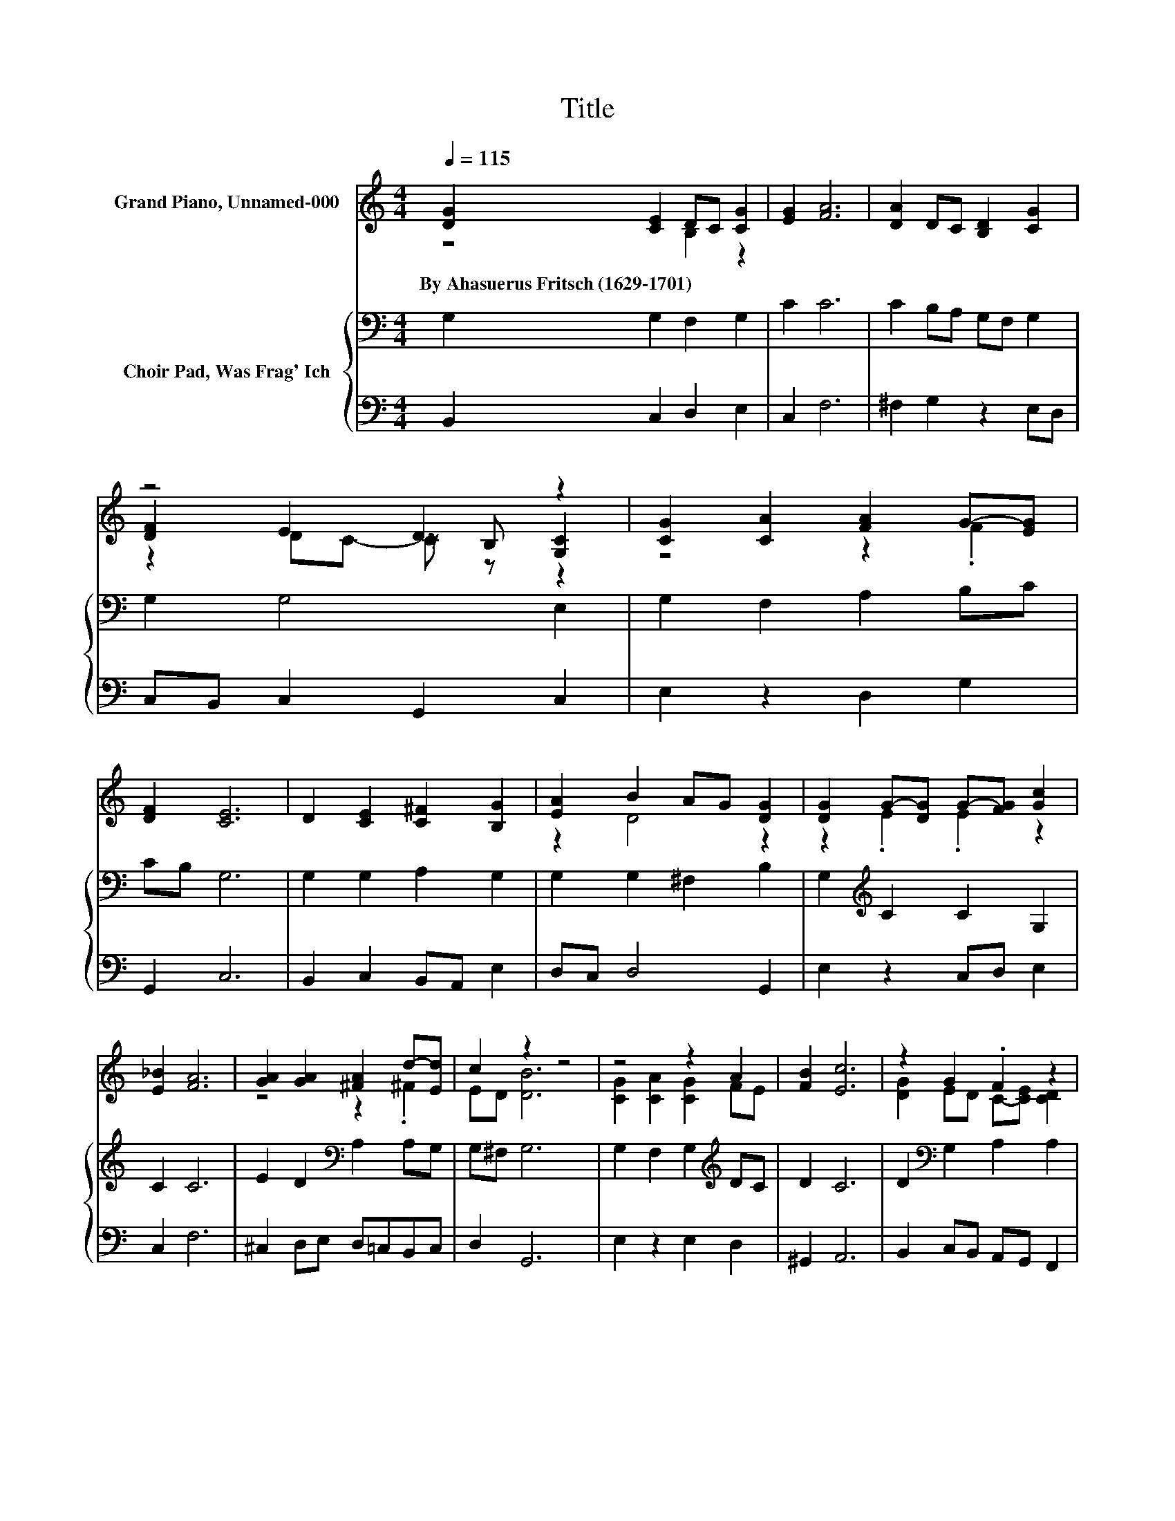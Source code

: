 X:1
T:Title
%%score ( 1 2 3 ) { 4 | 5 }
L:1/8
Q:1/4=115
M:4/4
K:C
V:1 treble nm="Grand Piano, Unnamed-000"
V:2 treble 
V:3 treble 
V:4 bass nm="Choir Pad, Was Frag' Ich"
V:5 bass 
V:1
 [DG]2 [CE]2 DC [CG]2 | [EG]2 [FA]6 | [DA]2 DC [B,D]2 [CG]2 | z4 D2 z2 | [CG]2 [CA]2 [FA]2 G-[EG] | %5
w: By~Ahasuerus~Fritsch~(1629\-1701) * * * *|||||
 [DF]2 [CE]6 | D2 [CE]2 [C^F]2 [B,G]2 | [EA]2 B2 AG [DG]2 | [DG]2 G-[DG] G-[FG] [Gc]2 | %9
w: ||||
 [E_B]2 [FA]6 | [GA]2 [GA]2 [^FA]2 d-[Ed] | c2 z2 z4 | z4 z2 A2 | [FB]2 [Ec]6 | z2 G2 .F2 z2 | %15
w: ||||||
 [B,D]2 [G,C]6- | [G,C]2 z2 z4 |] %17
w: ||
V:2
 z4 B,2 z2 | x8 | x8 | [DF]2 E2 z B, [G,C]2 | z4 z2 .F2 | x8 | x8 | z2 D4 z2 | z2 .E2 .E2 z2 | x8 | %10
 z4 z2 .^F2 | ED [DB]6 | [CG]2 [CA]2 [CG]2 FE | x8 | [DG]2 ED C-[CE] [CD]2 | x8 | x8 |] %17
V:3
 x8 | x8 | x8 | z2 DC- C z z2 | x8 | x8 | x8 | x8 | x8 | x8 | x8 | x8 | x8 | x8 | x8 | x8 | x8 |] %17
V:4
 G,2 G,2 F,2 G,2 | C2 C6 | C2 B,A, G,F, G,2 | G,2 G,4 E,2 | G,2 F,2 A,2 B,C | CB, G,6 | %6
 G,2 G,2 A,2 G,2 | G,2 G,2 ^F,2 B,2 | G,2[K:treble] C2 C2 G,2 | C2 C6 | E2 D2[K:bass] A,2 A,G, | %11
 G,^F, G,6 | G,2 F,2 G,2[K:treble] DC | D2 C6 | D2[K:bass] G,2 A,2 A,2 | G,F, E,6- | E,2 z2 z4 |] %17
V:5
 B,,2 C,2 D,2 E,2 | C,2 F,6 | ^F,2 G,2 z2 E,D, | C,B,, C,2 G,,2 C,2 | E,2 z2 D,2 G,2 | G,,2 C,6 | %6
 B,,2 C,2 B,,A,, E,2 | D,C, D,4 G,,2 | E,2 z2 C,D, E,2 | C,2 F,6 | ^C,2 D,E, D,=C,B,,C, | %11
 D,2 G,,6 | E,2 z2 E,2 D,2 | ^G,,2 A,,6 | B,,2 C,B,, A,,G,, F,,2 | G,,2 [C,,C,]6- | %16
 [C,,C,]2 z2 z4 |] %17

